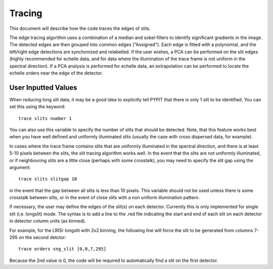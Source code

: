 .. highlight:: rest

*******
Tracing
*******

This document will describe how the code traces the
edges of slits.

The edge tracing algorithm uses a combination of a
median and sobel filters to identify significant
gradients in the image. The detected edges are
then grouped into common edges ("Assigned"). Each
edge is fitted with a polynomial, and the left/right
edge detections are synchonized and relabelled. If
the user wishes, a PCA can be performed on the slit
edges (highly recommended for echelle data, and for
data where the illumination of the trace frame is
not uniform in the spectral direction). If a PCA
analysis is performed for echelle data, an
extrapolation can be performed to locate the echelle
orders near the edge of the detector.

User Inputted Values
====================

When reducing long slit data, it may be a good
idea to explicitly tell PYPIT that there is only
1 slit to be identified. You can set this using
the keyword::

    trace slits number 1

You can also use this variable to specify the
number of slits that should be detected. Note,
that this feature works best when you have
well defined and uniformly illuminated slits
(usually the case with cross dispersed data,
for example).

In cases where the trace frame contains slits that
are uniformly illuminated in the spectral direction,
and there is at least 5-10 pixels between the slits,
the slit tracing algorithm works well. In the event
that the slits are not uniformly illuminated, or if
neighbouring slits are a little close (perhaps with
some crosstalk), you may need to specify the slit gap
using the argument::

    trace slits slitgap 10

in the event that the gap between all slits is less than
10 pixels. This variable should not be used unless
there is some crosstalk between slits, or in the event
of close slits with a non uniform illumination pattern.

If necessary, the user may define the edges of the slit(s)
on each detector.  Currently this is only implemented for
single slit (i.e. longslit) mode.  The syntax is to add a
line to the .red file indicating the start and end of each
slit on each detector in detector column units (as binned).

For example, for the LRISr longslit with 2x2 binning, the
following line will force the slit to be generated from
columns 7-295 on the second detctor::

    trace orders sng_slit [0,0,7,295]

Because the 2nd value is 0, the code will be required to
automatically find a slit on the first detector.

